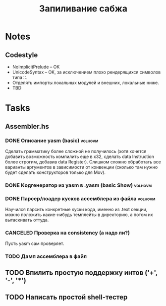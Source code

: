 #+TODO: TODO STARTED WAITING | DONE CANCELED
#+TITLE: Запиливание сабжа

* Notes
** Codestyle
   * NoImplicitPrelude -- OK
   * UnicodeSyntax -- OK, за исключением плохо рендерящихся символов типа ∷.
   * Отделять импорты локальных модулей и внешних, локальные ниже.
   * TBD
* Tasks
** Assembler.hs
*** DONE Описание yasm (basic)                                      :volhovm:
    Сделать грамматику более сложной не получилось (хотя хочется добавить возможность компилить еще в x32, сделать data Instruction более строгим, добавив data Register). Слишком сложно обработать все варианты аргументов в зависимости от конвенции (сколько там нужно будет сделать конструкторов только для Mov).
*** DONE Kодгенератор из yasm в .yasm (basic Show)                  :volhovm:
*** DONE Парсер/лоадер кусков ассемблера из файла                   :volhovm:
    Научился парсить конкретные куски кода, именно из .text секции, можно положить какие-нибудь темплейты в директорию, а потом их вытаскивать оттуда.
*** CANCELED Проверка на consistency (а надо ли?)
    Пусть yasm сам проверяет.
*** TODO Дамп ассемблера в файл
** TODO Впилить простую поддержку интов ('+', '-', '*')
** TODO Написать простой shell-тестер

